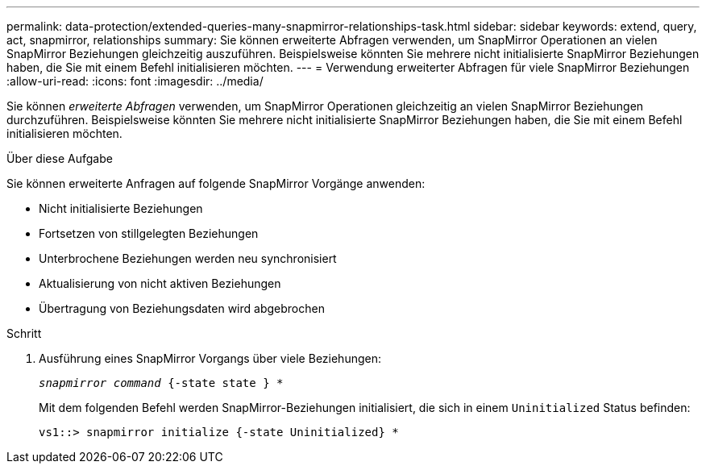 ---
permalink: data-protection/extended-queries-many-snapmirror-relationships-task.html 
sidebar: sidebar 
keywords: extend, query, act, snapmirror, relationships 
summary: Sie können erweiterte Abfragen verwenden, um SnapMirror Operationen an vielen SnapMirror Beziehungen gleichzeitig auszuführen. Beispielsweise könnten Sie mehrere nicht initialisierte SnapMirror Beziehungen haben, die Sie mit einem Befehl initialisieren möchten. 
---
= Verwendung erweiterter Abfragen für viele SnapMirror Beziehungen
:allow-uri-read: 
:icons: font
:imagesdir: ../media/


[role="lead"]
Sie können _erweiterte Abfragen_ verwenden, um SnapMirror Operationen gleichzeitig an vielen SnapMirror Beziehungen durchzuführen. Beispielsweise könnten Sie mehrere nicht initialisierte SnapMirror Beziehungen haben, die Sie mit einem Befehl initialisieren möchten.

.Über diese Aufgabe
Sie können erweiterte Anfragen auf folgende SnapMirror Vorgänge anwenden:

* Nicht initialisierte Beziehungen
* Fortsetzen von stillgelegten Beziehungen
* Unterbrochene Beziehungen werden neu synchronisiert
* Aktualisierung von nicht aktiven Beziehungen
* Übertragung von Beziehungsdaten wird abgebrochen


.Schritt
. Ausführung eines SnapMirror Vorgangs über viele Beziehungen:
+
`_snapmirror command_ {-state state } *`

+
Mit dem folgenden Befehl werden SnapMirror-Beziehungen initialisiert, die sich in einem `Uninitialized` Status befinden:

+
[listing]
----
vs1::> snapmirror initialize {-state Uninitialized} *
----

